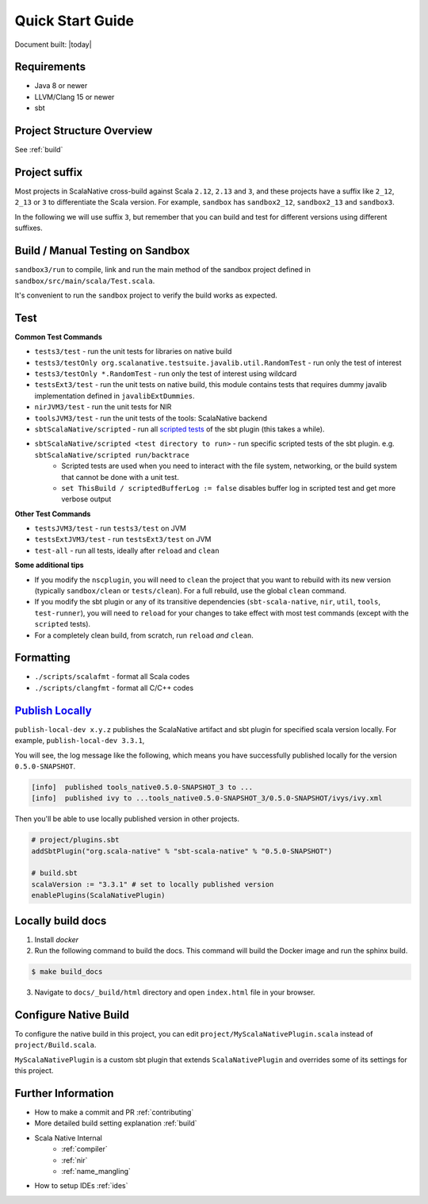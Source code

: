 .. _quickstart:

Quick Start Guide
=================

Document built: |today|

Requirements
------------

- Java 8 or newer
- LLVM/Clang 15 or newer
- sbt

Project Structure Overview
--------------------------

See :ref:`build`

Project suffix
--------------

Most projects in ScalaNative cross-build against Scala ``2.12``, ``2.13`` and ``3``, and these projects have a suffix like ``2_12``, ``2_13`` or ``3`` to differentiate the Scala version.
For example, ``sandbox`` has ``sandbox2_12``, ``sandbox2_13`` and ``sandbox3``.

In the following we will use suffix ``3``, but remember that you can build and test for different versions using different suffixes.

Build / Manual Testing on Sandbox
---------------------------------

``sandbox3/run`` to compile, link and run the main method of the sandbox project defined in ``sandbox/src/main/scala/Test.scala``.

It's convenient to run the ``sandbox`` project to verify the build works as expected.

Test
----

**Common Test Commands**

- ``tests3/test`` - run the unit tests for libraries on native build
- ``tests3/testOnly org.scalanative.testsuite.javalib.util.RandomTest`` - run only the test of interest
- ``tests3/testOnly *.RandomTest`` - run only the test of interest using wildcard
- ``testsExt3/test`` - run the unit tests on native build, this module contains tests that requires dummy javalib implementation defined in ``javalibExtDummies``.
- ``nirJVM3/test`` - run the unit tests for NIR
- ``toolsJVM3/test`` - run the unit tests of the tools: ScalaNative backend
- ``sbtScalaNative/scripted`` - run all `scripted tests <https://www.scala-sbt.org/1.x/docs/Testing-sbt-plugins.html>`_ of the sbt plugin (this takes a while).
- ``sbtScalaNative/scripted <test directory to run>`` - run specific scripted tests of the sbt plugin. e.g. ``sbtScalaNative/scripted run/backtrace``
    - Scripted tests are used when you need to interact with the file system, networking, or the build system that cannot be done with a unit test.
    - ``set ThisBuild / scriptedBufferLog := false`` disables buffer log in scripted test and get more verbose output

**Other Test Commands**

- ``testsJVM3/test`` - run ``tests3/test`` on JVM
- ``testsExtJVM3/test`` - run ``testsExt3/test`` on JVM
- ``test-all`` - run all tests, ideally after ``reload`` and ``clean``

**Some additional tips**

- If you modify the ``nscplugin``, you will need to ``clean`` the project that
  you want to rebuild with its new version (typically ``sandbox/clean`` or
  ``tests/clean``). For a full rebuild, use the global ``clean`` command.

- If you modify the sbt plugin or any of its transitive dependencies
  (``sbt-scala-native``, ``nir``, ``util``, ``tools``, ``test-runner``), you
  will need to ``reload`` for your changes to take effect with most test
  commands (except with the ``scripted`` tests).

- For a completely clean build, from scratch, run ``reload`` *and* ``clean``.

Formatting
----------

- ``./scripts/scalafmt`` - format all Scala codes
- ``./scripts/clangfmt`` - format all C/C++ codes

`Publish Locally <https://www.scala-sbt.org/1.x/docs/Publishing.html>`_
-----------------------------------------------------------------------

``publish-local-dev x.y.z`` publishes the ScalaNative artifact and sbt plugin for specified scala version locally.
For example, ``publish-local-dev 3.3.1``, 

You will see, the log message like the following, which means you have successfully published locally for the version ``0.5.0-SNAPSHOT``.

.. code-block:: text

    [info]  published tools_native0.5.0-SNAPSHOT_3 to ... 
    [info]  published ivy to ...tools_native0.5.0-SNAPSHOT_3/0.5.0-SNAPSHOT/ivys/ivy.xml

Then you'll be able to use locally published version in other projects.

.. code-block:: text
 
    # project/plugins.sbt
    addSbtPlugin("org.scala-native" % "sbt-scala-native" % "0.5.0-SNAPSHOT")

    # build.sbt
    scalaVersion := "3.3.1" # set to locally published version
    enablePlugins(ScalaNativePlugin)

Locally build docs
--------------------

1. Install `docker`

2. Run the following command to build the docs. This command will build the Docker image and run the sphinx build.

.. code-block:: text

    $ make build_docs

3. Navigate to ``docs/_build/html`` directory and open ``index.html`` file in your browser.

Configure Native Build
----------------------

To configure the native build in this project, you can edit ``project/MyScalaNativePlugin.scala`` instead of ``project/Build.scala``.

``MyScalaNativePlugin`` is a custom sbt plugin that extends ``ScalaNativePlugin`` and overrides some of its settings for this project.


Further Information
-------------------

- How to make a commit and PR :ref:`contributing`
- More detailed build setting explanation :ref:`build`
- Scala Native Internal
    - :ref:`compiler`
    - :ref:`nir`
    - :ref:`name_mangling`
- How to setup IDEs :ref:`ides`